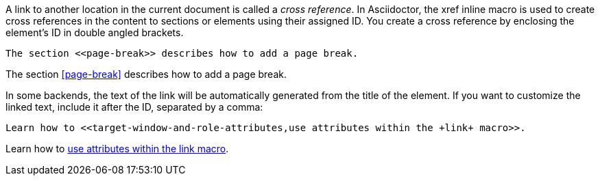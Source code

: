 ////
Included in:

- user-manual: Cross references
////

A link to another location in the current document is called a _cross reference_.
In Asciidoctor, the xref inline macro is used to create cross references in the content to sections or elements using their assigned ID. 
You create a cross reference by enclosing the element's ID in double angled brackets.

[source]
----
The section <<page-break>> describes how to add a page break.
----

====
The section <<page-break>> describes how to add a page break.
====

In some backends, the text of the link will be automatically generated from the title of the element.
If you want to customize the linked text, include it after the ID, separated by a comma:

[source]
----
Learn how to <<target-window-and-role-attributes,use attributes within the +link+ macro>>.
----

====
Learn how to <<target-window-and-role-attributes,use attributes within the +link+ macro>>.
====
